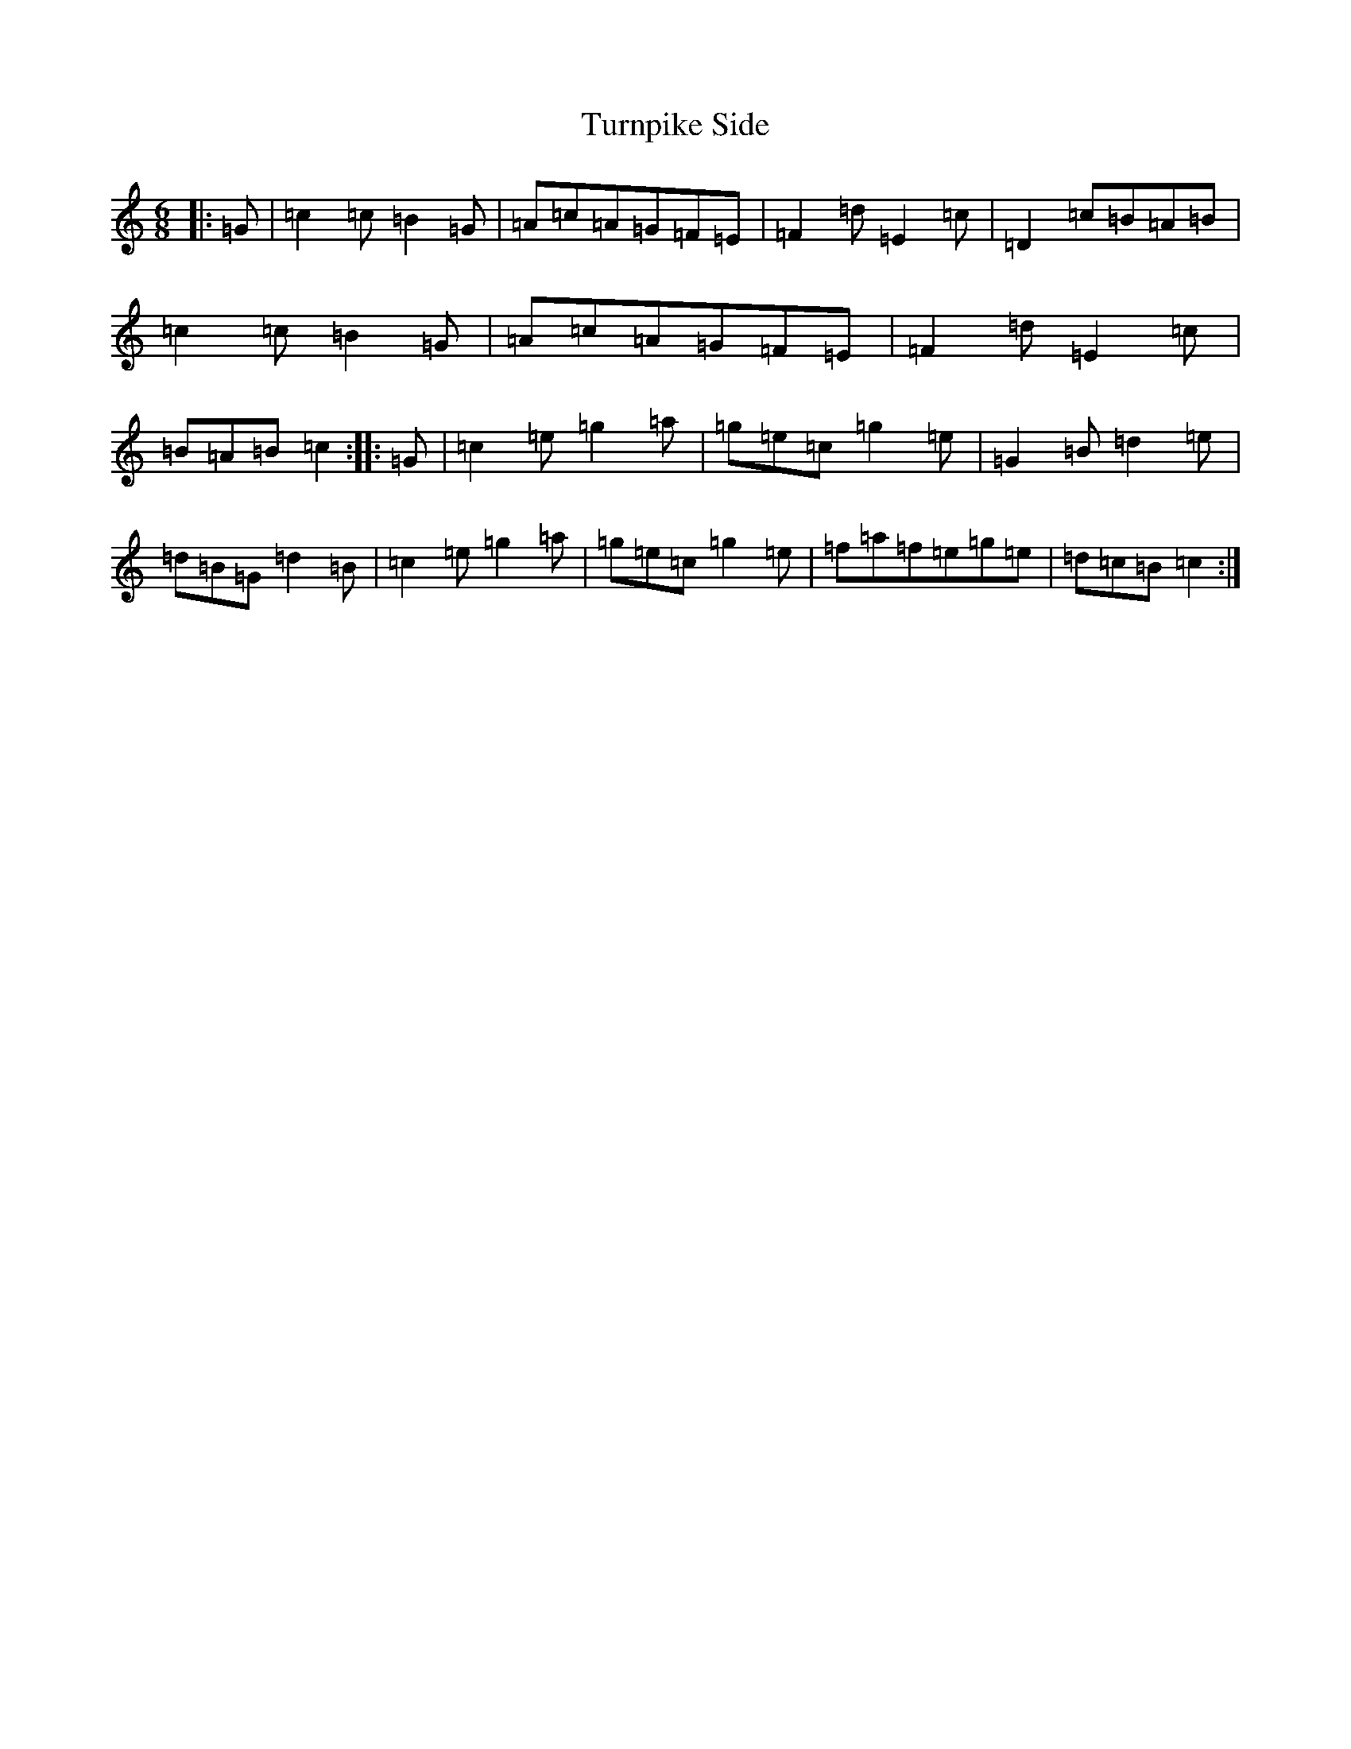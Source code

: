 X: 21717
T: Turnpike Side
S: https://thesession.org/tunes/10318#setting10318
R: jig
M:6/8
L:1/8
K: C Major
|:=G|=c2=c=B2=G|=A=c=A=G=F=E|=F2=d=E2=c|=D2=c=B=A=B|=c2=c=B2=G|=A=c=A=G=F=E|=F2=d=E2=c|=B=A=B=c2:||:=G|=c2=e=g2=a|=g=e=c=g2=e|=G2=B=d2=e|=d=B=G=d2=B|=c2=e=g2=a|=g=e=c=g2=e|=f=a=f=e=g=e|=d=c=B=c2:|